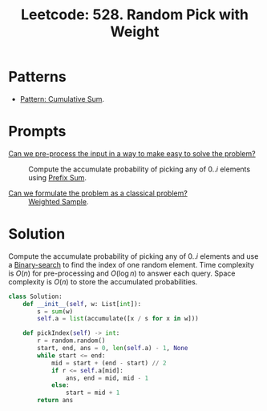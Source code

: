 :PROPERTIES:
:ID:       CAED2A71-415F-4DA4-BA47-7ED2D00C81AF
:ROAM_REFS: https://leetcode.com/problems/random-pick-with-weight/
:END:
#+TITLE: Leetcode: 528. Random Pick with Weight
#+ROAM_REFS: https://leetcode.com/problems/random-pick-with-weight/
#+LEETCODE_LEVEL: Medium
#+ANKI_DECK: Problem Solving
#+ANKI_CARD_ID: 1668868162293

* Patterns

- [[id:0679DF6C-5271-409F-A4EF-AD92EE1C3036][Pattern: Cumulative Sum]].

* Prompts

- [[id:42B21DBC-4951-4AF2-8C41-A646F5675365][Can we pre-process the input in a way to make easy to solve the problem?]] :: Compute the accumulate probability of picking any of $0..i$ elements using [[id:6C76A007-72FB-4495-904F-CC3407193847][Prefix Sum]].

- [[id:1CFF662A-6F16-43CE-BB07-EA12BA382690][Can we formulate the problem as a classical problem?]] :: [[id:880741CF-6D5A-4E40-9EDD-AF23283D6A91][Weighted Sample]].

* Solution

Compute the accumulate probability of picking any of $0..i$ elements and use a [[id:1217FC3D-A9F9-49EC-BA5D-A68E50338DBD][Binary-search]] to find the index of one random element.  Time complexity is $O(n)$ for pre-processing and $O(\log n)$ to answer each query.  Space complexity is $O(n)$ to store the accumulated probabilities.

#+begin_src python
  class Solution:
      def __init__(self, w: List[int]):
          s = sum(w)
          self.a = list(accumulate([x / s for x in w]))

      def pickIndex(self) -> int:
          r = random.random()
          start, end, ans = 0, len(self.a) - 1, None
          while start <= end:
              mid = start + (end - start) // 2
              if r <= self.a[mid]:
                  ans, end = mid, mid - 1
              else:
                  start = mid + 1
          return ans
#+end_src
